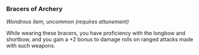*** Bracers of Archery
:PROPERTIES:
:CUSTOM_ID: bracers-of-archery
:END:
/Wondrous item, uncommon (requires attunement)/

While wearing these bracers, you have proficiency with the longbow and
shortbow, and you gain a +2 bonus to damage rolls on ranged attacks made
with such weapons.
